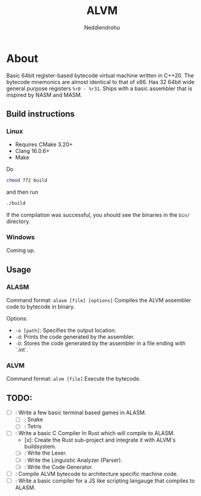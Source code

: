 #+title: ALVM
#+author: Neddiendrohu

* About
Basic 64bit register-based bytecode virtual machine written in C++20.
The bytecode mnemonics are almost identical to that of x86.
Has 32 64bit wide general purpose registers =%r0 - %r31=.
Ships with a basic assembler that is inspired by NASM and MASM.

** Build instructions
*** Linux
- Requires CMake 3.20+
- Clang 16.0.6+
- Make
Do
#+BEGIN_SRC bash
chmod 772 build
#+END_SRC
and then run
#+BEGIN_SRC bash
./build
#+END_SRC
If the compilation was successful, you should see the binaries in the =bin/= directory.

*** Windows
Coming up.

** Usage
*** ALASM
Command format: =alasm [file] [options]=
Compiles the ALVM assembler code to bytecode in binary.

Options:
- =-o [path]=: Specifies the output location.
- =-d=: Prints the code generated by the assembler.
- =-D=: Stores the code generated by the assembler in a file ending with `.int`.

*** ALVM
Command format: =alvm [file]=
Execute the bytecode.

** TODO:
- [ ]: Write a few basic terminal based games in ALASM.
  - [ ]: Snake
  - [ ]: Tetris
- [ ]: Write a basic C Compiler In Rust which will compile to ALASM.
  - [x]: Create the Rust sub-project and integrate it with ALVM's buildsystem.
  - [ ]: Write the Lexer.
  - [ ]: Write the Linguistic Analyzer (Parser).
  - [ ]: Write the Code Generator.
- [ ]: Compile ALVM bytecode to architecture specific machine code.
- [ ]: Write a basic compiler for a JS like scripting langauge that compiles to ALASM.
